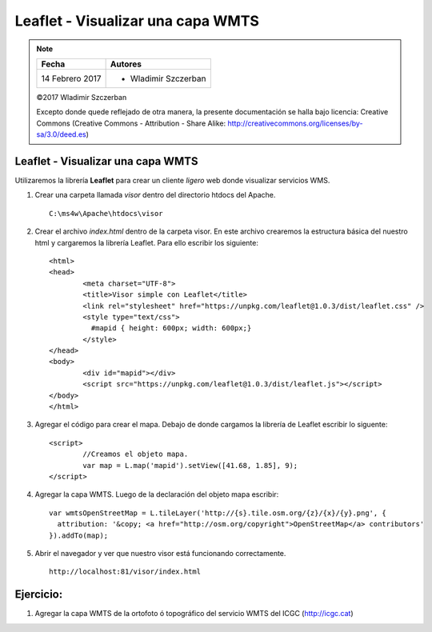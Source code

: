 **********************************
Leaflet - Visualizar una capa WMTS
**********************************

.. note::

	=================  ====================================================
	Fecha              Autores
	=================  ====================================================
	14 Febrero 2017    * Wladimir Szczerban
	=================  ====================================================

	©2017 Wladimir Szczerban

	Excepto donde quede reflejado de otra manera, la presente documentación se halla bajo licencia: Creative Commons (Creative Commons - Attribution - Share Alike: http://creativecommons.org/licenses/by-sa/3.0/deed.es)

Leaflet - Visualizar una capa WMTS
==================================

Utilizaremos la librería **Leaflet** para crear un cliente *ligero* web donde visualizar servicios WMS.

#. Crear una carpeta llamada *visor* dentro del directorio htdocs del Apache. ::
   	
		C:\ms4w\Apache\htdocs\visor

#. Crear el archivo *index.html* dentro de la carpeta visor. En este archivo crearemos la estructura básica del nuestro html y cargaremos la librería Leaflet. Para ello escribir los siguiente: ::
   
		<html>
		<head>
			<meta charset="UTF-8">
			<title>Visor simple con Leaflet</title>
			<link rel="stylesheet" href="https://unpkg.com/leaflet@1.0.3/dist/leaflet.css" />
			<style type="text/css">
			  #mapid { height: 600px; width: 600px;}
			</style>
		</head>
		<body>
			<div id="mapid"></div>
			<script src="https://unpkg.com/leaflet@1.0.3/dist/leaflet.js"></script>
		</body>
		</html>

#. Agregar el código para crear el mapa. Debajo de donde cargamos la librería de Leaflet escribir lo siguente: ::
   
		<script>
			//Creamos el objeto mapa.
			var map = L.map('mapid').setView([41.68, 1.85], 9);		
		</script>

#. Agregar la capa WMTS. Luego de la declaración del objeto mapa escribir: ::
   
		var wmtsOpenStreetMap = L.tileLayer('http://{s}.tile.osm.org/{z}/{x}/{y}.png', {
		  attribution: '&copy; <a href="http://osm.org/copyright">OpenStreetMap</a> contributors'
		}).addTo(map);

#. Abrir el navegador y ver que nuestro visor está funcionando correctamente. ::
   
		http://localhost:81/visor/index.html
   

Ejercicio:
==========

#. Agregar la capa WMTS de la ortofoto ó topográfico del servicio WMTS del ICGC (http://icgc.cat)

 
